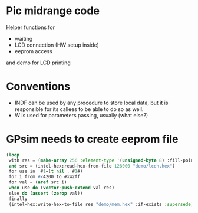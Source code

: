 * Pic midrange code
Helper functions for
- waiting
- LCD connection (HW setup inside)
- eeprom access

and demo for LCD printing 
* Conventions
- INDF can be used by any procedure to store local data, but it is
  responsible for its callees to be able to do so as well.
- W is used for parameters passing, usually (what else?)
* GPsim needs to create eeprom file
#+BEGIN_SRC lisp
  (loop
   with res = (make-array 256 :element-type '(unsigned-byte 8) :fill-pointer 0)
   and src = (intel-hex:read-hex-from-file 128000 "demo/lcdn.hex")
   for use in '#1=(t nil . #1#)
   for i from #x4200 to #x42ff
   for val = (aref src i)
   when use do (vector-push-extend val res)
   else do (assert (zerop val))
   finally 
   (intel-hex:write-hex-to-file res "demo/mem.hex" :if-exists :supersede))
#+END_SRC

#+RESULTS:
: NIL
